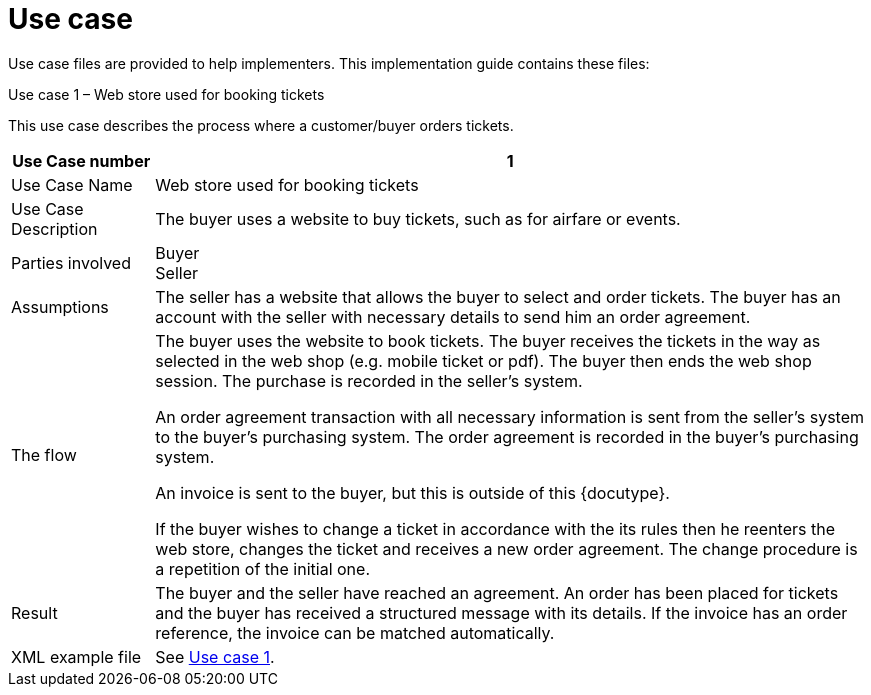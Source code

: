 [appendix]
= Use case [[appendix-use-case-files]]

Use case files are provided to help implementers. This implementation guide contains these files:


Use case 1 – Web store used for booking tickets

This use case describes the process where a customer/buyer orders tickets.

[cols="2,10", options="header"]
|===
| Use Case number | 1
| Use Case Name | Web store used for booking tickets
| Use Case Description | The buyer uses a website to buy tickets, such as for airfare or events.
| Parties involved | Buyer +
Seller
| Assumptions | The seller has a website that allows the buyer to select and order tickets.
The buyer has an account with the seller with necessary details to send him an order agreement.
| The flow | The buyer uses the website to book tickets. The buyer receives the tickets in the way as selected in the web shop (e.g. mobile ticket or pdf). The buyer then ends the web shop session. The purchase is recorded in the seller’s system.

An order agreement transaction with all necessary information is sent from the seller’s system to the buyer’s purchasing system. The order agreement is recorded in the buyer’s purchasing system.

An invoice is sent to the buyer, but this is outside of this {docutype}.


If the buyer wishes to change a ticket in accordance with the its rules then he reenters the web store, changes the ticket and receives a new order agreement. The change procedure is a repetition of the initial one.

| Result | The buyer and the seller have reached an agreement. An order has been placed for tickets and the buyer has received a structured message with its details.  If the invoice has an order reference, the invoice can be matched automatically.

| XML example file | See link:files/example/EHF-42T110-case1.xml[Use case 1].

|===

